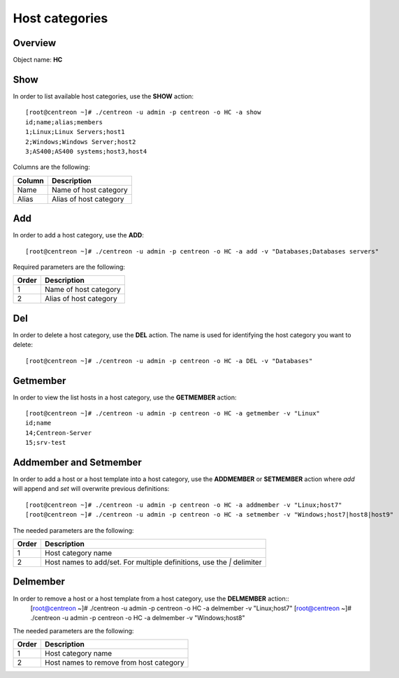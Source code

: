 ================
Host categories
================

Overview
--------

Object name: **HC**

Show
----

In order to list available host categories, use the **SHOW** action::

  [root@centreon ~]# ./centreon -u admin -p centreon -o HC -a show
  id;name;alias;members
  1;Linux;Linux Servers;host1
  2;Windows;Windows Server;host2
  3;AS400;AS400 systems;host3,host4

Columns are the following:

====== ======================
Column Description
====== ======================
Name   Name of host category
Alias  Alias of host category
====== ======================


Add
---

In order to add a host category, use the **ADD**::

  [root@centreon ~]# ./centreon -u admin -p centreon -o HC -a add -v "Databases;Databases servers" 

Required parameters are the following:

============ ===========================
Order        Description
============ ===========================
1            Name of host category 

2            Alias of host category
============ ===========================


Del
---

In order to delete a host category, use the **DEL** action. The name is used for identifying the  host category you want to delete::

  [root@centreon ~]# ./centreon -u admin -p centreon -o HC -a DEL -v "Databases" 


Getmember
---------

In order to view the list hosts in a host category, use the **GETMEMBER** action::

  [root@centreon ~]# ./centreon -u admin -p centreon -o HC -a getmember -v "Linux" 
  id;name
  14;Centreon-Server
  15;srv-test

Addmember and Setmember
-----------------------

In order to add a host or a host template into a host category, use the **ADDMEMBER** or **SETMEMBER** action where *add* will append and *set* will overwrite previous definitions::

  [root@centreon ~]# ./centreon -u admin -p centreon -o HC -a addmember -v "Linux;host7" 
  [root@centreon ~]# ./centreon -u admin -p centreon -o HC -a setmember -v "Windows;host7|host8|host9" 

The needed parameters are the following:

============ ============================================================
Order        Description
============ ============================================================
1            Host category name
2            Host names to add/set.
             For multiple definitions, use the *|* delimiter
============ ============================================================


Delmember
---------

In order to remove a host or a host template from a host category, use the **DELMEMBER** action::
  [root@centreon ~]# ./centreon -u admin -p centreon -o HC -a delmember -v "Linux;host7" 
  [root@centreon ~]# ./centreon -u admin -p centreon -o HC -a delmember -v "Windows;host8" 

The needed parameters are the following:

============ ============================================================
Order        Description
============ ============================================================
1            Host category name
2            Host names to remove from host category
============ ============================================================
